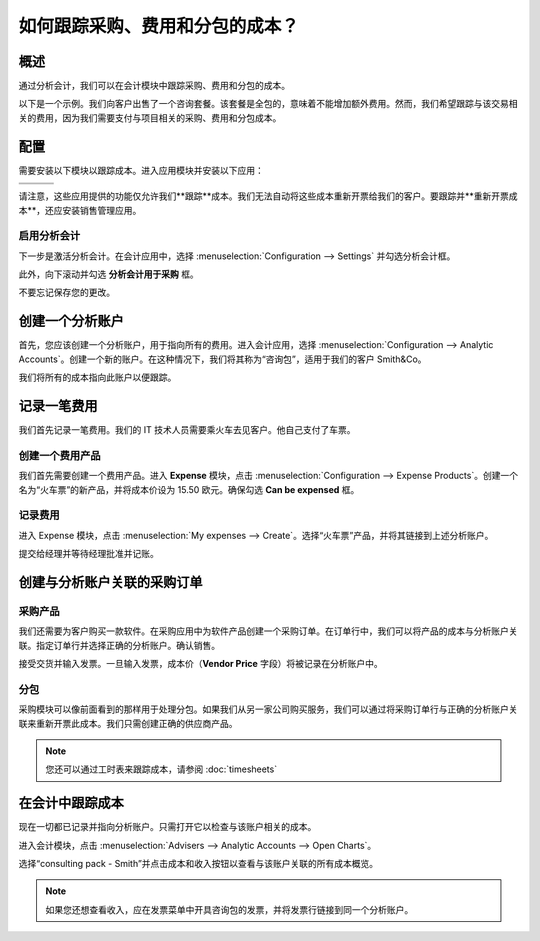 ==========================================================
如何跟踪采购、费用和分包的成本？
==========================================================

概述
========

通过分析会计，我们可以在会计模块中跟踪采购、费用和分包的成本。

以下是一个示例。我们向客户出售了一个咨询套餐。该套餐是全包的，意味着不能增加额外费用。然而，我们希望跟踪与该交易相关的费用，因为我们需要支付与项目相关的采购、费用和分包成本。

配置
=============

需要安装以下模块以跟踪成本。进入应用模块并安装以下应用：

+---------------------------------+---------------------------------+---------------------------------+
| .. image:: media/purchase01.png | .. image:: media/purchase02.png | .. image:: media/purchase03.png |
+=================================+=================================+=================================+
+---------------------------------+---------------------------------+---------------------------------+

请注意，这些应用提供的功能仅允许我们**跟踪**成本。我们无法自动将这些成本重新开票给我们的客户。要跟踪并**重新开票成本**，还应安装销售管理应用。

.. image:: media/purchase04.png
   :align: center

启用分析会计
----------------------------

下一步是激活分析会计。在会计应用中，选择 :menuselection:`Configuration --> Settings` 并勾选分析会计框。

.. image:: media/purchase05.png
   :align: center

此外，向下滚动并勾选 **分析会计用于采购** 框。

.. image:: media/purchase06.png
   :align: center

不要忘记保存您的更改。

创建一个分析账户
=============================

首先，您应该创建一个分析账户，用于指向所有的费用。进入会计应用，选择 :menuselection:`Configuration --> Analytic Accounts`。创建一个新的账户。在这种情况下，我们将其称为“咨询包”，适用于我们的客户 Smith&Co。

.. image:: media/purchase07.png
   :align: center

我们将所有的成本指向此账户以便跟踪。

记录一笔费用
=================

我们首先记录一笔费用。我们的 IT 技术人员需要乘火车去见客户。他自己支付了车票。

创建一个费用产品
-------------------------

我们首先需要创建一个费用产品。进入 **Expense** 模块，点击 :menuselection:`Configuration --> Expense Products`。创建一个名为“火车票”的新产品，并将成本价设为 15.50 欧元。确保勾选 **Can be expensed** 框。

.. image:: media/purchase08.png
   :align: center

记录费用
----------------

进入 Expense 模块，点击 :menuselection:`My expenses --> Create`。选择“火车票”产品，并将其链接到上述分析账户。

.. image:: media/purchase09.png
   :align: center

提交给经理并等待经理批准并记账。

创建与分析账户关联的采购订单
========================================================

采购产品
----------------

我们还需要为客户购买一款软件。在采购应用中为软件产品创建一个采购订单。在订单行中，我们可以将产品的成本与分析账户关联。指定订单行并选择正确的分析账户。确认销售。

.. image:: media/purchase10.png
   :align: center

接受交货并输入发票。一旦输入发票，成本价（**Vendor Price** 字段）将被记录在分析账户中。

分包
--------------

采购模块可以像前面看到的那样用于处理分包。如果我们从另一家公司购买服务，我们可以通过将采购订单行与正确的分析账户关联来重新开票此成本。我们只需创建正确的供应商产品。

.. note::

	您还可以通过工时表来跟踪成本，请参阅 :doc:`timesheets`

在会计中跟踪成本
=========================

现在一切都已记录并指向分析账户。只需打开它以检查与该账户相关的成本。

进入会计模块，点击 :menuselection:`Advisers --> Analytic Accounts --> Open Charts`。

选择“consulting pack - Smith”并点击成本和收入按钮以查看与该账户关联的所有成本概览。

.. image:: media/purchase11.png
   :align: center

.. note::

	如果您还想查看收入，应在发票菜单中开具咨询包的发票，并将发票行链接到同一个分析账户。
